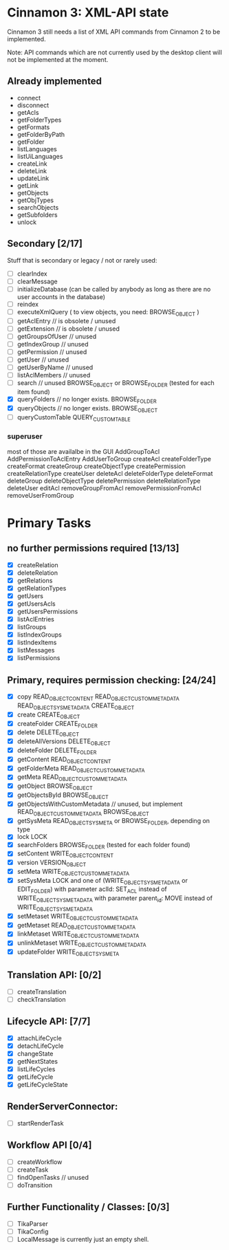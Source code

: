* Cinnamon 3: XML-API state

Cinnamon 3 still needs a list of XML API commands from Cinnamon 2 to be implemented.

Note: API commands which are not currently used by the desktop client 
will not be implemented at the moment.

** Already implemented
  - connect
  - disconnect
  - getAcls
  - getFolderTypes
  - getFormats
  - getFolderByPath
  - getFolder
  - listLanguages
  - listUiLanguages      
  - createLink
  - deleteLink
  - updateLink
  - getLink
  - getObjects
  - getObjTypes
  - searchObjects
  - getSubfolders
  - unlock

** Secondary [2/17]
   Stuff that is secondary or legacy / not or rarely used:
   - [ ] clearIndex
   - [ ] clearMessage
   - [ ] initializeDatabase (can be called by anybody as long as there are no user accounts in the database)
   - [ ] reindex
   - [ ] executeXmlQuery ( to view objects, you need: BROWSE_OBJECT )
   - [ ] getAclEntry  // is obsolete / unused  
   - [ ] getExtension // is obsolete / unused
   - [ ] getGroupsOfUser // unused
   - [ ] getIndexGroup // unused
   - [ ] getPermission // unused
   - [ ] getUser // unused
   - [ ] getUserByName // unused
   - [ ] listAclMembers // unused
   - [ ] search // unused
	 BROWSE_OBJECT or BROWSE_FOLDER (tested for each item found)
   - [X] queryFolders  // no longer exists.
	 BROWSE_FOLDER
   - [X] queryObjects // no longer exists.
	 BROWSE_OBJECT
   - [ ] queryCustomTable
	 QUERY_CUSTOM_TABLE

*** superuser
   most of those are availalbe in the GUI
    AddGroupToAcl
    AddPermissionToAclEntry
    AddUserToGroup
    createAcl
    createFolderType
    createFormat
    createGroup
    createObjectType
    createPermission
    createRelationType
    createUser
    deleteAcl
    deleteFolderType
    deleteFormat
    deleteGroup
    deleteObjectType
    deletePermission
    deleteRelationType
    deleteUser
    editAcl
    removeGroupFromAcl
    removePermissionFromAcl
    removeUserFromGroup

* Primary Tasks
** no further permissions required [13/13]
   - [X] createRelation   
   - [X] deleteRelation   
   - [X] getRelations
   - [X] getRelationTypes
   - [X] getUsers
   - [X] getUsersAcls
   - [X] getUsersPermissions
   - [X] listAclEntries
   - [X] listGroups
   - [X] listIndexGroups
   - [X] listIndexItems
   - [X] listMessages
   - [X] listPermissions

** Primary, requires permission checking: [24/24]
   - [X]  copy
	  READ_OBJECT_CONTENT
	  READ_OBJECT_CUSTOM_METADATA
	  READ_OBJECT_SYS_METADATA
	  CREATE_OBJECT
   - [X] create
	 CREATE_OBJECT
   - [X] createFolder
	 CREATE_FOLDER
   - [X] delete
	 DELETE_OBJECT
   - [X] deleteAllVersions
	 DELETE_OBJECT
   - [X] deleteFolder
	 DELETE_FOLDER
   - [X] getContent
	 READ_OBJECT_CONTENT
   - [X] getFolderMeta
	 READ_OBJECT_CUSTOM_METADATA
   - [X] getMeta
	 READ_OBJECT_CUSTOM_METADATA
   - [X] getObject
	 BROWSE_OBJECT
   - [X] getObjectsById
	 BROWSE_OBJECT
   - [X] getObjectsWithCustomMetadata // unused, but implement 
	 READ_OBJECT_CUSTOM_METADATA 
	 BROWSE_OBJECT
   - [X] getSysMeta
	 READ_OBJECT_SYS_META or BROWSE_FOLDER, depending on type
   - [X] lock
	 LOCK
   - [X] searchFolders
	 BROWSE_FOLDER (tested for each folder found)
   - [X] setContent
	 WRITE_OBJECT_CONTENT
   - [X] version
	 VERSION_OBJECT
   - [X] setMeta
	 WRITE_OBJECT_CUSTOM_METADATA
   - [X] setSysMeta
	 LOCK and one of (WRITE_OBJECT_SYS_METADATA or  EDIT_FOLDER)
	 with parameter aclId: SET_ACL instead of WRITE_OBJECT_SYS_METADATA
	 with parameter parent_id: MOVE instead of WRITE_OBJECT_SYS_METADATA
   - [X] setMetaset
	 WRITE_OBJECT_CUSTOM_METADATA
   - [X] getMetaset
	 READ_OBJECT_CUSTOM_METADATA
   - [X] linkMetaset
	 WRITE_OBJECT_CUSTOM_METADATA
   - [X] unlinkMetaset
	 WRITE_OBJECT_CUSTOM_METADATA
   - [X] updateFolder
	 WRITE_OBJECT_SYSMETA

** Translation API: [0/2]
   - [ ] createTranslation
   - [ ] checkTranslation

** Lifecycle API: [7/7]
   - [X] attachLifeCycle
   - [X] detachLifeCycle
   - [X] changeState
   - [X] getNextStates
   - [X] listLifeCycles
   - [X] getLifeCycle
   - [X] getLifeCycleState

** RenderServerConnector:
   - [ ] startRenderTask

** Workflow API [0/4]
   - [ ] createWorkflow
   - [ ] createTask
   - [ ] findOpenTasks // unused
   - [ ] doTransition

** Further Functionality / Classes: [0/3]
   - [ ] TikaParser
   - [ ] TikaConfig
   - [ ] LocalMessage is currently just an empty shell.
